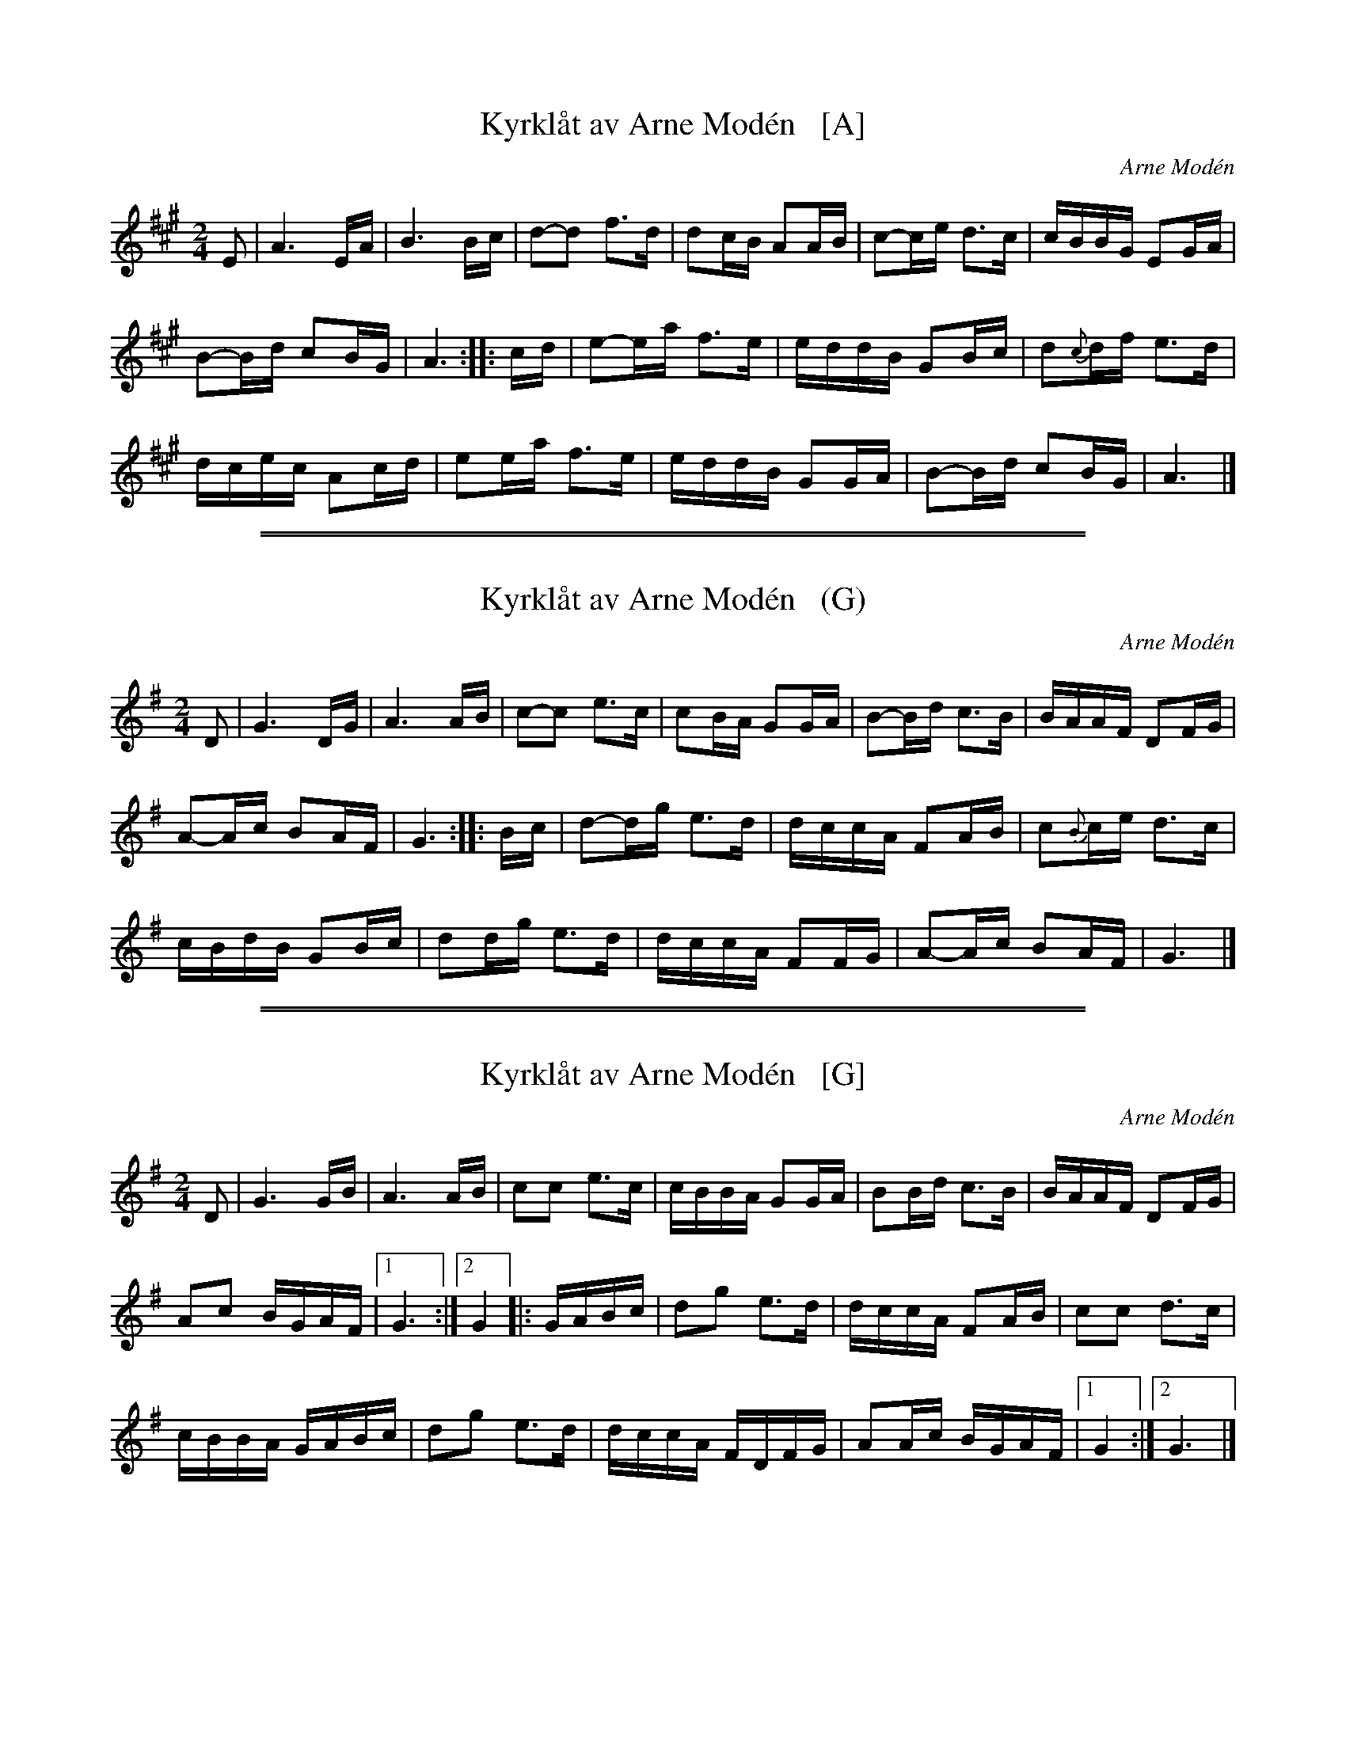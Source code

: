 
X: 1
T: Kyrkl\aat av Arne Mod\'en   [A]
C: Arne Mod\'en
S: https://www.youtube.com/watch?v=V24xwpkzQbg (Arne playing)
Z: 2017 John Chambers <jc:trillian.mit.edu>
L: 1/16
M: 2/4
K: A
E2 |\
A6 EA | B6 Bc |\
d2-d2 f3d | d2cB A2AB |\
c2-ce d3c | cBBG E2GA |
B2-Bd c2BG | A6 :|\
|: cd |\
e2-ea f3e | eddB G2Bc |\
d2{c}df e3d |
dcec A2cd |\
e2ea f3e | eddB G2GA |\
B2-Bd c2BG | A6 |]

%%sep 1 1 500
%%sep 1 1 500

X: 1
T: Kyrkl\aat av Arne Mod\'en   (G)
C: Arne Mod\'en
%date: 2012-5-18
S: https://www.youtube.com/watch?v=V24xwpkzQbg (Arne Modén playing)
S: https://www.youtube.com/watch?v=oa-IcNpQGDE (Torbjörn Näsbom, Pär Näsbom  et al.)
Z: 2017 John Chambers <jc:trillian.mit.edu>
L: 1/16
M: 2/4
K: G
D2 |\
G6 DG | A6 AB | c2-c2 e3c | c2BA G2GA | B2-Bd c3B | BAAF D2FG |
A2-Ac B2AF | G6 :: Bc | d2-dg e3d | dccA F2AB | c2{B}ce d3c |
cBdB G2Bc | d2dg e3d | dccA F2FG | A2-Ac B2AF | G6 |]

%%sep 1 1 500
%%sep 1 1 500

X: 1
T: Kyrkl\aat av Arne Mod\'en   [G]
C: Arne Mod\'en
S: http://www.fiolin.eu/tunes.html#kyrklat_arne_moden
Z: 2017 John Chambers <jc:trillian.mit.edu>
L: 1/16
M: 2/4
K: G
D2 |\
G6 GB | A6 AB |\
c2c2 e3c | cBBA G2GA |\
B2Bd c3B | BAAF D2FG |
A2c2 BGAF |1 G6 :|2 G4 \
|: GABc |\
d2g2 e3d | dccA F2AB |\
c2c2 d3c |
cBBA GABc |\
d2g2 e3d | dccA FDFG |\
A2Ac BGAF |1 G4 :|2 G6 |]
